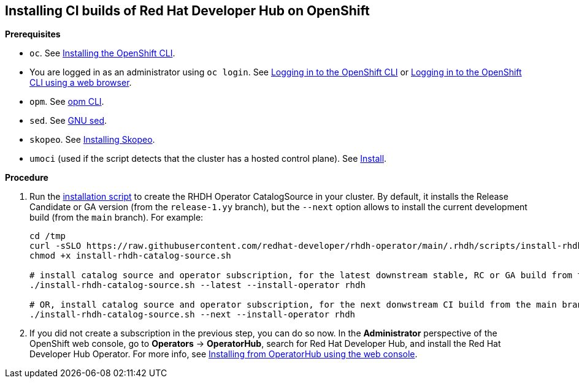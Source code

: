 == Installing CI builds of Red Hat Developer Hub on OpenShift

*Prerequisites*

* `oc`. See link:https://docs.redhat.com/en/documentation/openshift_container_platform/4.17/html/cli_tools/openshift-cli-oc#cli-installing-cli_cli-developer-commands[Installing the OpenShift CLI].
* You are logged in as an administrator using `oc login`. See link:https://docs.redhat.com/en/documentation/openshift_container_platform/4.17/html/cli_tools/openshift-cli-oc#cli-logging-in_cli-developer-commands[Logging in to the OpenShift CLI] or link:https://docs.redhat.com/en/documentation/openshift_container_platform/4.17/html/cli_tools/openshift-cli-oc#cli-logging-in-web_cli-developer-commands[Logging in to the OpenShift CLI using a web browser].
* `opm`. See link:https://docs.redhat.com/en/documentation/openshift_container_platform/4.17/html/cli_tools/opm-cli[opm CLI].
* `sed`. See link:https://www.gnu.org/software/sed/[GNU sed].
* `skopeo`. See link:https://github.com/containers/skopeo/blob/main/install.md[Installing Skopeo].
* `umoci` (used if the script detects that the cluster has a hosted control plane). See link:https://github.com/opencontainers/umoci#install[Install].

*Procedure*

. Run the link:../scripts/install-rhdh-catalog-source.sh[installation script] to create the RHDH Operator CatalogSource in your cluster. By default, it installs the Release Candidate or GA version (from the `release-1.yy` branch), but the `--next` option allows to install the current development build (from the `main` branch). For example:
+
[source,console]
----
cd /tmp
curl -sSLO https://raw.githubusercontent.com/redhat-developer/rhdh-operator/main/.rhdh/scripts/install-rhdh-catalog-source.sh
chmod +x install-rhdh-catalog-source.sh

# install catalog source and operator subscription, for the latest downstream stable, RC or GA build from the release-1.yy branch
./install-rhdh-catalog-source.sh --latest --install-operator rhdh  

# OR, install catalog source and operator subscription, for the next donwstream CI build from the main branch
./install-rhdh-catalog-source.sh --next --install-operator rhdh  
----

. If you did not create a subscription in the previous step, you can do so now. In the *Administrator* perspective of the OpenShift web console, go to *Operators* → *OperatorHub*, search for Red Hat Developer Hub, and install the Red Hat Developer Hub Operator. For more info, see link:https://docs.openshift.com/container-platform/4.14/operators/admin/olm-adding-operators-to-cluster.html#olm-installing-from-operatorhub-using-web-console_olm-adding-operators-to-a-cluster[Installing from OperatorHub using the web console].
